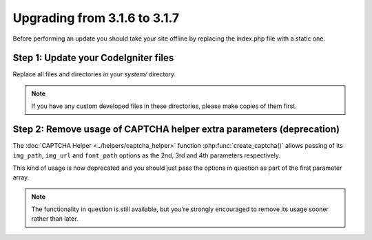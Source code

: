 #############################
Upgrading from 3.1.6 to 3.1.7
#############################

Before performing an update you should take your site offline by
replacing the index.php file with a static one.

Step 1: Update your CodeIgniter files
=====================================

Replace all files and directories in your *system/* directory.

.. note:: If you have any custom developed files in these directories,
	please make copies of them first.

Step 2: Remove usage of CAPTCHA helper extra parameters (deprecation)
=====================================================================

The :doc:`CAPTCHA Helper <../helpers/captcha_helper>` function
:php:func:`create_captcha()` allows passing of its ``img_path``, ``img_url``
and ``font_path`` options as the 2nd, 3rd and 4th parameters respectively.

This kind of usage is now deprecated and you should just pass the options
in question as part of the first parameter array.

.. note:: The functionality in question is still available, but you're
	strongly encouraged to remove its usage sooner rather than later.
